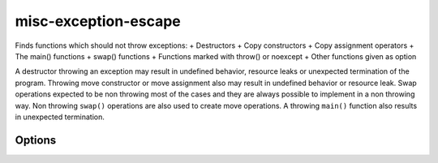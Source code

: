 .. title:: clang-tidy - misc-exception-escape

misc-exception-escape
=====================

Finds functions which should not throw exceptions:
+ Destructors
+ Copy constructors
+ Copy assignment operators
+ The main() functions
+ swap() functions
+ Functions marked with throw() or noexcept
+ Other functions given as option

A destructor throwing an exception may result in undefined behavior, resource
leaks or unexpected termination of the program. Throwing move constructor or
move assignment also may result in undefined behavior or resource leak. Swap
operations expected to be non throwing most of the cases and they are always
possible to implement in a non throwing way. Non throwing ``swap()`` operations
are also used to create move operations. A throwing ``main()`` function also
results in unexpected termination.

Options
-------

.. option:: EnabledFunctions

   Comma separated list containing function names which should not throw. An
   example for using this parameter is the function WinMain in the Windows API.
   Default vale is empty string.

.. option:: IgnoredExceptions

   Comma separated list containing type names which are not counted as thrown
   exceptions in the checker. Default value is empty string.
